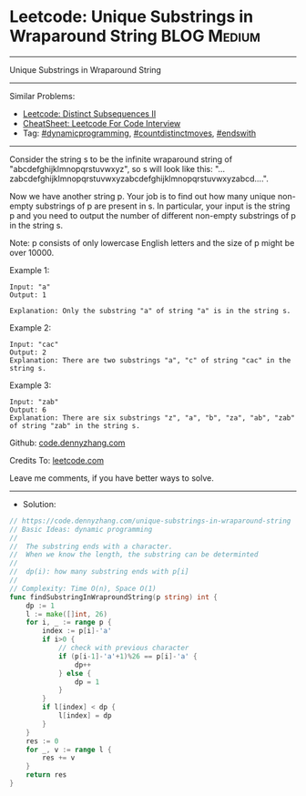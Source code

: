 * Leetcode: Unique Substrings in Wraparound String              :BLOG:Medium:
#+STARTUP: showeverything
#+OPTIONS: toc:nil \n:t ^:nil creator:nil d:nil
:PROPERTIES:
:type:     dynamicprogramming, countdistinctmoves, endswith
:END:
---------------------------------------------------------------------
Unique Substrings in Wraparound String
---------------------------------------------------------------------
#+BEGIN_HTML
<a href="https://github.com/dennyzhang/code.dennyzhang.com/tree/master/problems/unique-substrings-in-wraparound-string"><img align="right" width="200" height="183" src="https://www.dennyzhang.com/wp-content/uploads/denny/watermark/github.png" /></a>
#+END_HTML
Similar Problems:
- [[https://code.dennyzhang.com/distinct-subsequences-ii][Leetcode: Distinct Subsequences II]]
- [[https://cheatsheet.dennyzhang.com/cheatsheet-leetcode-A4][CheatSheet: Leetcode For Code Interview]]
- Tag: [[https://code.dennyzhang.com/review-dynamicprogramming][#dynamicprogramming]], [[https://code.dennyzhang.com/followup-countdistinctmoves][#countdistinctmoves]], [[https://code.dennyzhang.com/followup-endswith][#endswith]]
---------------------------------------------------------------------
Consider the string s to be the infinite wraparound string of "abcdefghijklmnopqrstuvwxyz", so s will look like this: "...zabcdefghijklmnopqrstuvwxyzabcdefghijklmnopqrstuvwxyzabcd....".

Now we have another string p. Your job is to find out how many unique non-empty substrings of p are present in s. In particular, your input is the string p and you need to output the number of different non-empty substrings of p in the string s.

Note: p consists of only lowercase English letters and the size of p might be over 10000.

Example 1:
#+BEGIN_EXAMPLE
Input: "a"
Output: 1

Explanation: Only the substring "a" of string "a" is in the string s.
#+END_EXAMPLE

Example 2:
#+BEGIN_EXAMPLE
Input: "cac"
Output: 2
Explanation: There are two substrings "a", "c" of string "cac" in the string s.
#+END_EXAMPLE

Example 3:
#+BEGIN_EXAMPLE
Input: "zab"
Output: 6
Explanation: There are six substrings "z", "a", "b", "za", "ab", "zab" of string "zab" in the string s.
#+END_EXAMPLE

Github: [[https://github.com/dennyzhang/code.dennyzhang.com/tree/master/problems/unique-substrings-in-wraparound-string][code.dennyzhang.com]]

Credits To: [[https://leetcode.com/problems/unique-substrings-in-wraparound-string/description/][leetcode.com]]

Leave me comments, if you have better ways to solve.
---------------------------------------------------------------------
- Solution:

#+BEGIN_SRC go
// https://code.dennyzhang.com/unique-substrings-in-wraparound-string
// Basic Ideas: dynamic programming
//
//  The substring ends with a character.
//  When we know the length, the substring can be determinted
//
//  dp(i): how many substring ends with p[i]
//
// Complexity: Time O(n), Space O(1)
func findSubstringInWraproundString(p string) int {
    dp := 1
    l := make([]int, 26)
    for i, _ := range p {
        index := p[i]-'a'
        if i>0 {
            // check with previous character
            if (p[i-1]-'a'+1)%26 == p[i]-'a' {
                dp++
            } else {
                dp = 1
            }
        }
        if l[index] < dp {
            l[index] = dp
        }
    }
    res := 0
    for _, v := range l {
        res += v
    }
    return res
}
#+END_SRC

#+BEGIN_HTML
<div style="overflow: hidden;">
<div style="float: left; padding: 5px"> <a href="https://www.linkedin.com/in/dennyzhang001"><img src="https://www.dennyzhang.com/wp-content/uploads/sns/linkedin.png" alt="linkedin" /></a></div>
<div style="float: left; padding: 5px"><a href="https://github.com/dennyzhang"><img src="https://www.dennyzhang.com/wp-content/uploads/sns/github.png" alt="github" /></a></div>
<div style="float: left; padding: 5px"><a href="https://www.dennyzhang.com/slack" target="_blank" rel="nofollow"><img src="https://www.dennyzhang.com/wp-content/uploads/sns/slack.png" alt="slack"/></a></div>
</div>
#+END_HTML
